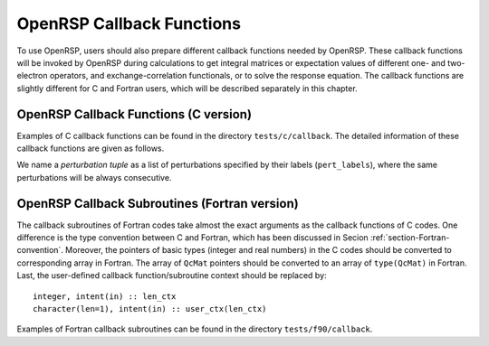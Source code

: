 .. _chapter-callback-functions:

OpenRSP Callback Functions
==========================

To use OpenRSP, users should also prepare different callback functions
needed by OpenRSP. These callback functions will be invoked by OpenRSP
during calculations to get integral matrices or expectation values of
different one- and two-electron operators, and exchange-correlation
functionals, or to solve the response equation. The callback functions
are slightly different for C and Fortran users, which will be described
separately in this chapter.

OpenRSP Callback Functions (C version)
--------------------------------------

Examples of C callback functions can be found in the directory
``tests/c/callback``. The detailed information of these callback
functions are given as follows.

We name a *perturbation tuple* as a list of perturbations specified
by their labels (``pert_labels``), where the same perturbations will
be always consecutive.

.. function:: get_overlap_mat(bra_num_pert,    \
                              bra_pert_labels, \
                              ket_num_pert,    \
                              ket_pert_labels, \
                              num_pert,        \
                              pert_labels,     \
                              user_ctx,        \
                              num_int,         \
                              val_int)

   Callback function for getting integral matrices of overlap integrals,
   the second last argument for function ``OpenRSPSetPDBS``.

   :param bra_num_pert: number of perturbations on the bra
   :type bra_num_pert: QInt
   :param bra_pert_labels: label for each perturbation on the bra,
       size is ``bra_num_pert``
   :type bra_pert_labels: QInt\*
   :param ket_num_pert: number of perturbations on the ket
   :type ket_num_pert: QInt
   :param ket_pert_labels: label for each perturbation on the ket,
       size is ``ket_num_pert``
   :type ket_pert_labels: QInt\*
   :param num_pert: number of perturbations
   :type num_pert: QInt
   :param pert_labels: label for each perturbation, size is ``num_pert``
   :type pert_labels: QInt\*
   :param user_ctx: user-defined callback function context
   :type user_ctx: QVoid\*
   :param num_int: number of the integral matrices
   :type num_int: QInt
   :param val_int: the integral matrices
   :type val_int: QcMat\*[]
   :rtype: QVoid

.. function:: get_overlap_exp(bra_num_pert,    \
                              bra_pert_labels, \
                              ket_num_pert,    \
                              ket_pert_labels, \
                              num_pert,        \
                              pert_labels,     \
                              num_dens,        \
                              ao_dens,         \
                              user_ctx,        \
                              num_exp,         \
                              val_exp)

   Callback function for getting expectation values of overlap integrals,
   the last argument for function ``OpenRSPSetPDBS``.

   :param bra_num_pert: number of perturbations on the bra
   :type bra_num_pert: QInt
   :param bra_pert_labels: label for each perturbation on the bra,
       size is ``bra_num_pert``
   :type bra_pert_labels: QInt\*
   :param ket_num_pert: number of perturbations on the ket
   :type ket_num_pert: QInt
   :param ket_pert_labels: label for each perturbation on the ket,
       size is ``ket_num_pert``
   :type ket_pert_labels: QInt\*
   :param num_pert: number of perturbations
   :type num_pert: QInt
   :param pert_labels: label for each perturbation, size is ``num_pert``
   :type pert_labels: QInt\*
   :param num_dens: number of atomic orbital (AO) based density matrices
   :type num_dens: QInt
   :param ao_dens: the AO based density matrices
   :type ao_dens: QcMat\*[]
   :param user_ctx: user-defined callback function context
   :type user_ctx: QVoid\*
   :param num_exp: number of expectation values
   :type num_exp: QInt
   :param val_exp: the expectation values
   :type val_exp: QReal\*
   :rtype: QVoid

.. function:: get_one_oper_mat(num_pert,    \
                               pert_labels, \
                               user_ctx,    \
                               num_int,     \
                               val_int)

   Callback function for getting integral matrices of a one-electron operator,
   the second last argument for function ``OpenRSPAddOneOper``.

   :param num_pert: number of perturbations
   :type num_pert: QInt
   :param pert_labels: label for each perturbation, size is ``num_pert``
   :type pert_labels: QInt\*
   :param user_ctx: user-defined callback function context
   :type user_ctx: QVoid\*
   :param num_int: number of the integral matrices
   :type num_int: QInt
   :param val_int: the integral matrices
   :type val_int: QcMat\*[]
   :rtype: QVoid

.. function:: get_one_oper_exp(num_pert,    \
                               pert_labels, \
                               num_dens,    \
                               ao_dens,     \
                               user_ctx,    \
                               num_exp,     \
                               val_exp)

   Callback function for getting expectation values of a one-electron operator,
   the last argument for function ``OpenRSPAddOneOper``.

   :param num_pert: number of perturbations
   :type num_pert: QInt
   :param pert_labels: label for each perturbation, size is ``num_pert``
   :type pert_labels: QInt\*
   :param num_dens: number of atomic orbital (AO) based density matrices
   :type num_dens: QInt
   :param ao_dens: the AO based density matrices
   :type ao_dens: QcMat\*[]
   :param user_ctx: user-defined callback function context
   :type user_ctx: QVoid\*
   :param num_exp: number of expectation values
   :type num_exp: QInt
   :param val_exp: the expectation values
   :type val_exp: QReal\*
   :rtype: QVoid

.. function:: get_two_oper_mat(num_pert,     \
                               pert_labels,  \
                               num_var_dens, \
                               var_ao_dens,  \
                               user_ctx,     \
                               num_int,      \
                               val_int)

   Callback function for getting integral matrices of a two-electron operator,
   the second last argument for function ``OpenRSPAddTwoOper``.

   :param num_pert: number of perturbations
   :type num_pert: QInt
   :param pert_labels: label for each perturbation, size is ``num_pert``
   :type pert_labels: QInt\*
   :param num_var_dens: number of variable AO based density matrices
   :type num_var_dens: QInt
   :param var_ao_dens: the variable AO based density matrices (:math:`\boldsymbol{D}`)
       for calculating :math:`\boldsymbol{G}(\boldsymbol{D})`
   :type var_ao_dens: QcMat\*[]
   :param user_ctx: user-defined callback function context
   :type user_ctx: QVoid\*
   :param num_int: number of the integral matrices
   :type num_int: QInt
   :param val_int: the integral matrices
   :type val_int: QcMat\*[]
   :rtype: QVoid

.. function:: get_two_oper_exp(num_pert,       \
                               pert_labels,    \
                               num_var_dens,   \
                               var_ao_dens,    \
                               num_contr_dens, \
                               contr_ao_dens,  \
                               user_ctx,       \
                               num_exp,        \
                               val_exp)

   Callback function for getting expectation values of a two-electron operator,
   the last argument for function ``OpenRSPAddTwoOper``.

   :param num_pert: number of perturbations
   :type num_pert: QInt
   :param pert_labels: label for each perturbation, size is ``num_pert``
   :type pert_labels: QInt\*
   :param num_var_dens: number of variable AO based density matrices
   :type num_var_dens: QInt
   :param var_ao_dens: the variable AO based density matrices (:math:`\boldsymbol{D}`)
       for calculating :math:`\boldsymbol{G}(\boldsymbol{D})`
   :type var_ao_dens: QcMat\*[]
   :param num_contr_dens: number of contracted AO based density matrices
   :type num_contr_dens: QInt
   :param contr_ao_dens: the contracted AO based density matrices (:math:`\boldsymbol{D}`)
       for calculating :math:`\mathrm{Tr}[\boldsymbol{G}\boldsymbol{D}]`
   :type contr_ao_dens: QcMat\*[]
   :param user_ctx: user-defined callback function context
   :type user_ctx: QVoid\*
   :param num_exp: number of expectation values
   :type num_exp: QInt
   :param val_exp: the expectation values
   :type val_exp: QReal\*
   :rtype: QVoid

.. function:: get_xc_fun_mat(num_pert,             \
                             pert_labels,          \
                             num_freq_configs,     \
                             num_dmat_per_tuple,   \
                             dmat_perts_one_tuple, \
                             num_dens,             \
                             ao_dens,              \
                             user_ctx,             \
                             num_int,              \
                             val_int)

   Callback function for getting integral matrices of exchange-correlation (XC)
   functional, the second last argument for function ``OpenRSPAddXCFun``.

   :param num_pert: number of perturbations
   :type num_pert: QInt
   :param pert_labels: label for each perturbation, size is ``num_pert``
   :type pert_labels: QInt\*
   :param num_freq_configs: for the perturbation tuple specified above, the number of
       different frequency configurations to be considered
   :type num_freq_configs: QInt
   :param num_dmat_per_tuple: for the perturbation tuple specified above, the number of
       different perturbation patterns in the density matrices passed
   :type num_dmat_per_tuple: QInt
   :param dmat_perts_one_tuple: specify the perturbation pattern in a density matrix
       collection for one frequency tuple as each relevant perturbation tuple's number
       in a canonically ordered listing of all perturbation tuple subsets, size is
       ``num_dmat_per_tuple``
   :type dmat_perts_one_tuple: QInt\*
   :param num_dens: number of collected density matrices, equals to
       ``num_freq_configs`` :math:`\times\prod`
       ``number of density matrices for each perturbation pattern for one frequency configuration``
   :type num_dens: QInt
   :param ao_dens: the collected density matrices, ordered as
       ``array for freq. config. #1``, ``array for freq. config. #2``, ...
   :type ao_dens: QcMat\*[]
   :param user_ctx: user-defined callback function context
   :type user_ctx: QVoid\*
   :param num_int: number of the integral matrices, equal to the product of
       ``num_freq_configs`` and the size of perturbation tuple specified by
       ``pert_labels``
   :type num_int: QInt
   :param val_int: the integral matrices to be returned, ordered as
       ``array for freq. config. #1``, ``array for freq. config. #2``, ...
   :type val_int: QcMat\*[]
   :rtype: QVoid

.. function:: get_xc_fun_exp(num_pert,             \
                             pert_labels,          \
                             num_freq_configs,     \
                             num_dmat_per_tuple,   \
                             dmat_perts_one_tuple, \
                             num_dens,             \
                             ao_dens,              \
                             user_ctx,             \
                             num_exp,              \
                             val_exp)

   Callback function for getting expectation values of a two-electron operator,
   the last argument for function ``OpenRSPAddXCFun``.

   :param num_pert: number of perturbations
   :type num_pert: QInt
   :param pert_labels: label for each perturbation, size is ``num_pert``
   :type pert_labels: QInt\*
   :param num_freq_configs: for the perturbation tuple specified above, the number of
       different frequency configurations to be considered
   :type num_freq_configs: QInt
   :param num_dmat_per_tuple: for the perturbation tuple specified above, the number of
       different perturbation patterns in the density matrices passed
   :type num_dmat_per_tuple: QInt
   :param dmat_perts_one_tuple: specify the perturbation pattern in a density matrix
       collection for one frequency tuple as each relevant perturbation tuple's number
       in a canonically ordered listing of all perturbation tuple subsets, size is
       ``num_dmat_per_tuple``
   :type dmat_perts_one_tuple: QInt\*
   :param num_dens: number of collected density matrices, equals to
       ``num_freq_configs`` :math:`\times\prod`
       ``number of density matrices for each perturbation pattern for one frequency configuration``
   :type num_dens: QInt
   :param ao_dens: the collected density matrices, ordered as
       ``array for freq. config. #1``, ``array for freq. config. #2``, ...
   :type ao_dens: QcMat\*[]
   :param user_ctx: user-defined callback function context
   :type user_ctx: QVoid\*
   :param num_exp: number of the expectation values, equal to the product of
       ``num_freq_configs`` and the size of perturbation tuple specified by
       ``pert_labels``
   :type num_exp: QInt
   :param val_exp: the expectation values to be returned, ordered as
       ``array for freq. config. #1``, ``array for freq. config. #2``, ...
   :type val_exp: QReal\*
   :rtype: QVoid

.. function:: get_linear_rsp_solution(num_freq_sums, \
                                      freq_sums,     \
                                      size_pert,     \
                                      RHS_mat,       \
                                      user_ctx,      \
                                      rsp_param)

   Callback function for the linear response equation solver, the last argument
   for function ``OpenRSPSetLinearRSPSolver``.

   :param num_freq_sums: number of frequency sums on the left hand side
   :type num_freq_sums: QInt
   :param freq_sums: the frequency sums on the left hand side
   :type freq_sums: QReal\*
   :param size_pert: size of perturbaed matrices
   :type size_pert: QInt
   :param RHS_mat: RHS matrices, size is ``num_freq_sums``:math:`\times`
       ``size_pert``
   :type RHS_mat: QcMat\*[]
   :param user_ctx: user-defined callback function context
   :type user_ctx: QVoid\*
   :param rsp_param: solved response parameters, size is ``num_freq_sums``:math:`\times`
       ``size_pert``
   :type rsp_param: QcMat\*[]
   :rtype: QVoid

.. function:: get_rsp_eigen_solution()

   Callback function for the response eigenvalue equation solver, the last argument
   for function ``OpenRSPSetRSPEigenSolver``.

OpenRSP Callback Subroutines (Fortran version)
----------------------------------------------

The callback subroutines of Fortran codes take almost the exact arguments as
the callback functions of C codes. One difference is the type convention
between C and Fortran, which has been discussed in Secion :ref:`section-Fortran-convention`.
Moreover, the pointers of basic types (integer and real numbers) in the C
codes should be converted to corresponding array in Fortran. The array of
``QcMat`` pointers should be converted to an array of ``type(QcMat)`` in Fortran.
Last, the user-defined callback function/subroutine context should be replaced
by::

    integer, intent(in) :: len_ctx
    character(len=1), intent(in) :: user_ctx(len_ctx)

Examples of Fortran callback subroutines can be found in the directory
``tests/f90/callback``.
